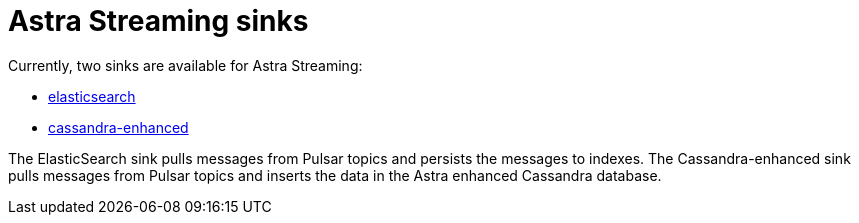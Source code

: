 = Astra Streaming sinks

Currently, two sinks are available for Astra Streaming:

* xref:astream-quick-start.adoc#create-a-sink[elasticsearch]
* xref:astream-quick-start.adoc#create-a-sink[cassandra-enhanced]

The ElasticSearch sink pulls messages from Pulsar topics and persists the
messages to indexes.
The Cassandra-enhanced sink pulls messages from Pulsar topics and inserts the data
in the Astra enhanced Cassandra database.
